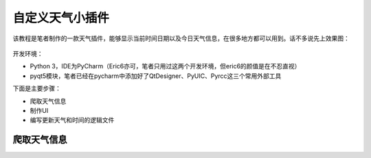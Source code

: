 ﻿自定义天气小插件
================

该教程是笔者制作的一款天气插件，能够显示当前时间日期以及今日天气信息，在很多地方都可以用到。话不多说先上效果图：

                                            |image0|

开发环境：

-  Python
   3，IDE为PyCharm（Eric6亦可，笔者只用过这两个开发环境，但eric6的颜值是在不忍直视）
-  pyqt5模块，笔者已经在pycharm中添加好了QtDesigner、PyUIC、Pyrcc这三个常用外部工具

下面是主要步骤：

-  爬取天气信息
-  制作UI
-  编写更新天气和时间的逻辑文件

爬取天气信息
------------

.. |image0| image:: https://i.loli.net/2018/07/27/5b5ae372031b9.jpg

